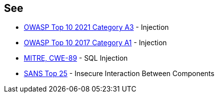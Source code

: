 == See

* https://owasp.org/Top10/A03_2021-Injection/[OWASP Top 10 2021 Category A3] - Injection
* https://www.owasp.org/index.php/Top_10-2017_A1-Injection[OWASP Top 10 2017 Category A1] - Injection
* https://cwe.mitre.org/data/definitions/89[MITRE, CWE-89] - SQL Injection
* https://www.sans.org/top25-software-errors/#cat1[SANS Top 25] - Insecure Interaction Between Components